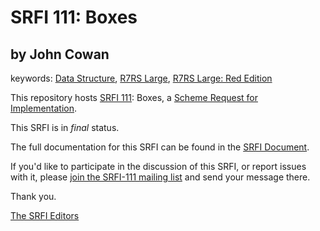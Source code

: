 * SRFI 111: Boxes

** by John Cowan



keywords: [[https://srfi.schemers.org/?keywords=data-structure][Data Structure]], [[https://srfi.schemers.org/?keywords=r7rs-large][R7RS Large]], [[https://srfi.schemers.org/?keywords=r7rs-large-red][R7RS Large: Red Edition]]

This repository hosts [[https://srfi.schemers.org/srfi-111/][SRFI 111]]: Boxes, a [[https://srfi.schemers.org/][Scheme Request for Implementation]].

This SRFI is in /final/ status.

The full documentation for this SRFI can be found in the [[https://srfi.schemers.org/srfi-111/srfi-111.html][SRFI Document]].

If you'd like to participate in the discussion of this SRFI, or report issues with it, please [[https://srfi.schemers.org/srfi-111/][join the SRFI-111 mailing list]] and send your message there.

Thank you.


[[mailto:srfi-editors@srfi.schemers.org][The SRFI Editors]]
